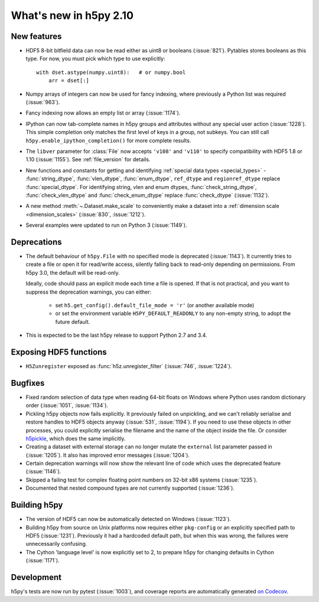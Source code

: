 What's new in h5py 2.10
=======================

New features
------------

- HDF5 8-bit bitfield data can now be read either as uint8 or booleans
  (:issue:`821`). Pytables stores booleans as this type.
  For now, you must pick which type to use explicitly::

      with dset.astype(numpy.uint8):   # or numpy.bool
          arr = dset[:]

- Numpy arrays of integers can now be used for fancy indexing, where previously
  a Python list was required (:issue:`963`).
- Fancy indexing now allows an empty list or array (:issue:`1174`).
- IPython can now tab-complete names in h5py groups and attributes without any
  special user action (:issue:`1228`). This simple completion only matches the
  first level of keys in a group, not subkeys. You can still call
  ``h5py.enable_ipython_completion()`` for more complete results.
- The ``libver`` parameter for :class:`File` now accepts ``'v108'`` and
  ``'v110'`` to specify compatibility with HDF5 1.8 or 1.10 (:issue:`1155`).
  See :ref:`file_version` for details.
- New functions and constants for getting and identifying :ref:`special data
  types <special_types>` - :func:`string_dtype`, :func:`vlen_dtype`,
  :func:`enum_dtype`, ``ref_dtype`` and ``regionref_dtype`` replace
  :func:`special_dtype`. For identifying string, vlen and enum dtypes,
  :func:`check_string_dtype`, :func:`check_vlen_dtype` and
  :func:`check_enum_dtype` replace :func:`check_dtype` (:issue:`1132`).
- A new method :meth:`~.Dataset.make_scale` to conveniently make a dataset into
  a :ref:`dimension scale <dimension_scales>` (:issue:`830`, :issue:`1212`).
- Several examples were updated to run on Python 3 (:issue:`1149`).

Deprecations
------------

- The default behaviour of ``h5py.File`` with no specified mode is deprecated
  (:issue:`1143`).
  It currently tries to create a file or open it for read/write access,
  silently falling back to read-only depending on permissions. From h5py 3.0,
  the default will be read-only.

  Ideally, code should pass an explicit mode each time a file is opened.
  If that is not practical, and you want to suppress the deprecation warnings,
  you can either:

   - set ``h5.get_config().default_file_mode = 'r'`` (or another available mode)
   - or set the environment variable ``H5PY_DEFAULT_READONLY`` to any non-empty
     string, to adopt the future default.

- This is expected to be the last h5py release to support Python 2.7 and 3.4.

Exposing HDF5 functions
-----------------------

- ``H5Zunregister`` exposed as :func:`h5z.unregister_filter` (:issue:`746`,
  :issue:`1224`).

Bugfixes
--------

- Fixed random selection of data type when reading 64-bit floats on Windows
  where Python uses random dictionary order (:issue:`1051`, :issue:`1134`).
- Pickling h5py objects now fails explicitly. It previously failed on
  unpickling, and we can't reliably serialise and restore handles to HDF5
  objects anyway (:issue:`531`, :issue:`1194`). If you need to use these objects
  in other processes, you could explicitly serialise the filename and the name
  of the object inside the file. Or consider `h5pickle
  <https://github.com/Exteris/h5pickle/>`_, which does the same implicitly.
- Creating a dataset with external storage can no longer mutate the ``external``
  list parameter passed in (:issue:`1205`). It also has improved error messages
  (:issue:`1204`).
- Certain deprecation warnings will now show the relevant line of code which
  uses the deprecated feature (:issue:`1146`).
- Skipped a failing test for complex floating point numbers on 32-bit x86
  systems (:issue:`1235`).
- Documented that nested compound types are not currently supported
  (:issue:`1236`).

Building h5py
-------------

- The version of HDF5 can now be automatically detected on Windows
  (:issue:`1123`).
- Building h5py from source on Unix platforms now requires either ``pkg-config``
  or an explicitly specified path to HDF5 (:issue:`1231`).
  Previously it had a hardcoded default path, but when this was wrong,
  the failures were unnecessarily confusing.
- The Cython 'language level' is now explicitly set to 2, to prepare h5py
  for changing defaults in Cython (:issue:`1171`).

Development
-----------

h5py's tests are now run by pytest (:issue:`1003`), and coverage reports are
automatically generated `on Codecov <https://codecov.io/gh/h5py/h5py>`_.
